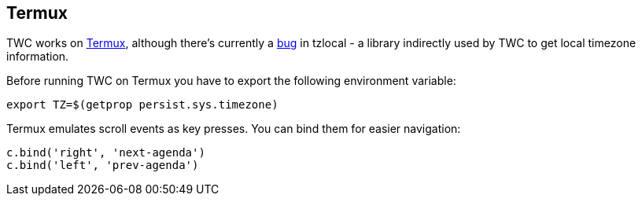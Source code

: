 :termux: https://termux.com
:tzlocal-bug: https://github.com/regebro/tzlocal/pull/55

[[termux]]
== Termux

TWC works on {termux}[Termux], although there's currently a {tzlocal-bug}[bug]
in tzlocal - a library indirectly used by TWC to get local timezone
information.

Before running TWC on Termux you have to export the following environment
variable:

[source,sh]
----
export TZ=$(getprop persist.sys.timezone)
----

Termux emulates scroll events as key presses. You can bind them for easier
navigation:

[source,python]
----
c.bind('right', 'next-agenda')
c.bind('left', 'prev-agenda')
----
